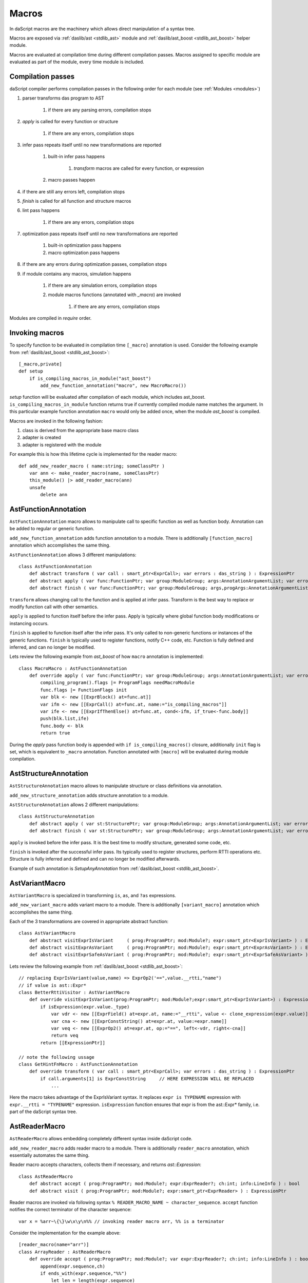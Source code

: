 .. _macros:

======
Macros
======

In daScript macros are the machinery which allows direct manipulation of a syntax tree.

Macros are exposed via :ref:`daslib/ast <stdlib_ast>` module and :ref:`daslib/ast_boost <stdlib_ast_boost>` helper module.

Macros are evaluated at compilation time during different compilation passes.
Macros assigned to specific module are evaluated as part of the module, every time module is included.

------------------
Compilation passes
------------------

daScript compiler performs compilation passes in the following order for each module (see :ref:`Modules <modules>`)

#. parser transforms das program to AST

    #. if there are any parsing errors, compilation stops

#. `apply` is called for every function or structure

    #. if there are any errors, compilation stops

#. infer pass repeats itself until no new transformations are reported

    #. built-in infer pass happens

        #. `transform` macros are called for every function, or expression

    #. macro passes happen

#. if there are still any errors left, compilation stops

#. `finish` is called for all function and structure macros

#. lint pass happens

    #. if there are any errors, compilation stops

#. optimization pass repeats itself until no new transformations are reported

    #. built-in optimization pass happens

    #. macro optimization pass happens

#. if there are any errors during optimization passes, compilation stops

#. if module contains any macros, simulation happens

    #. if there are any simulation errors, compilation stops

    #. module macros functions (annotated with `_macro`) are invoked

        #. if there are any errors, compilation stops

Modules are compiled in `require` order.

---------------
Invoking macros
---------------

To specify function to be evaluated in compilation time ``[_macro]`` annotation is used.
Consider the following example from :ref:`daslib/ast_boost <stdlib_ast_boost>`::

    [_macro,private]
    def setup
        if is_compiling_macros_in_module("ast_boost")
            add_new_function_annotation("macro", new MacroMacro())

`setup` function will be evaluated after compilation of each module, which includes ast_boost.
``is_compiling_macros_in_module`` function returns true if currently compiled module name matches the argument.
In this particular example function annotation ``macro`` would only be added once, when the module `ast_boost` is compiled.

Macros are invoked in the following fashion:

#. class is derived from the appropriate base macro class
#. adapter is created
#. adapter is registered with the module

For example this is how this lifetime cycle is implemented for the reader macro::

    def add_new_reader_macro ( name:string; someClassPtr )
        var ann <- make_reader_macro(name, someClassPtr)
        this_module() |> add_reader_macro(ann)
        unsafe
            delete ann

---------------------
AstFunctionAnnotation
---------------------

``AstFunctionAnnotation`` macro allows to manipulate call to specific function as well as function body.
Annotation can be added to regular or generic function.

``add_new_function_annotation`` adds function annotation to a module.
There is additionally ``[function_macro]`` annotation which accomplishes the same thing.

``AstFunctionAnnotation`` allows 3 different manipulations::

    class AstFunctionAnnotation
        def abstract transform ( var call : smart_ptr<ExprCall>; var errors : das_string ) : ExpressionPtr
        def abstract apply ( var func:FunctionPtr; var group:ModuleGroup; args:AnnotationArgumentList; var errors : das_string ) : bool
        def abstract finish ( var func:FunctionPtr; var group:ModuleGroup; args,progArgs:AnnotationArgumentList; var errors : das_string ) : bool

``transform`` allows changing call to the function and is applied at infer pass.
Transform is the best way to replace or modify function call with other semantics.

``apply`` is applied to function itself before the infer pass.
Apply is typically where global function body modifications or instancing occurs.

``finish`` is applied to function itself after the infer pass.
It's only called to non-generic functions or instances of the generic functions.
``finish`` is typically used to register functions, notify C++ code, etc.
Function is fully defined and inferred, and can no longer be modified.

Lets review the following example from `ast_boost` of how ``macro`` annotation is implemented::

    class MacroMacro : AstFunctionAnnotation
        def override apply ( var func:FunctionPtr; var group:ModuleGroup; args:AnnotationArgumentList; var errors : das_string ) : bool
            compiling_program().flags |= ProgramFlags needMacroModule
            func.flags |= FunctionFlags init
            var blk <- new [[ExprBlock() at=func.at]]
            var ifm <- new [[ExprCall() at=func.at, name:="is_compiling_macros"]]
            var ife <- new [[ExprIfThenElse() at=func.at, cond<-ifm, if_true<-func.body]]
            push(blk.list,ife)
            func.body <- blk
            return true

During the `apply` pass function body is appended with ``if is_compiling_macros()`` closure,
additionally ``init`` flag is set, which is equivalent to ``_macro`` annotation.
Function annotated with ``[macro]`` will be evaluated during module compilation.

----------------------
AstStructureAnnotation
----------------------

``AstStructureAnnotation`` macro allows to manipulate structure or class definitions via annotation.

``add_new_structure_annotation`` adds structure annotation to a module.

``AstStructureAnnotation`` allows 2 different manipulations::

    class AstStructureAnnotation
        def abstract apply ( var st:StructurePtr; var group:ModuleGroup; args:AnnotationArgumentList; var errors : das_string ) : bool
        def abstract finish ( var st:StructurePtr; var group:ModuleGroup; args:AnnotationArgumentList; var errors : das_string ) : bool

``apply`` is invoked before the infer pass. It is the best time to modify structure, generated some code, etc.

``finish`` is invoked after the successful infer pass. Its typically used to register structures, perform RTTI operations etc.
Structure is fully inferred and defined and can no longer be modified afterwards.

Example of such annotation is `SetupAnyAnnotation` from :ref:`daslib/ast_boost <stdlib_ast_boost>`.

---------------
AstVariantMacro
---------------

``AstVariantMacro`` is specialized in transforming ``is``, ``as``, and ``?as`` expressions.

``add_new_variant_macro`` adds variant macro to a module.
There is additionally ``[variant_macro]`` annotation which accomplishes the same thing.

Each of the 3 transformations are covered in appropriate abstract function::

    class AstVariantMacro
        def abstract visitExprIsVariant     ( prog:ProgramPtr; mod:Module?; expr:smart_ptr<ExprIsVariant> ) : ExpressionPtr
        def abstract visitExprAsVariant     ( prog:ProgramPtr; mod:Module?; expr:smart_ptr<ExprAsVariant> ) : ExpressionPtr
        def abstract visitExprSafeAsVariant ( prog:ProgramPtr; mod:Module?; expr:smart_ptr<ExprSafeAsVariant> ) : ExpressionPtr

Lets review the following example from :ref:`daslib/ast_boost <stdlib_ast_boost>`::

    // replacing ExprIsVariant(value,name) => ExprOp2('==",value.__rtti,"name")
    // if value is ast::Expr*
    class BetterRttiVisitor : AstVariantMacro
        def override visitExprIsVariant(prog:ProgramPtr; mod:Module?;expr:smart_ptr<ExprIsVariant>) : ExpressionPtr
            if isExpression(expr.value._type)
                var vdr <- new [[ExprField() at=expr.at, name:="__rtti", value <- clone_expression(expr.value)]]
                var cna <- new [[ExprConstString() at=expr.at, value:=expr.name]]
                var veq <- new [[ExprOp2() at=expr.at, op:="==", left<-vdr, right<-cna]]
                return veq
            return [[ExpressionPtr]]

    // note the following ussage
    class GetHintFnMacro : AstFunctionAnnotation
        def override transform ( var call : smart_ptr<ExprCall>; var errors : das_string ) : ExpressionPtr
            if call.arguments[1] is ExprConstString     // HERE EXPRESSION WILL BE REPLACED
                ...

Here the macro takes advantage of the ExprIsVariant syntax.
It replaces ``expr is TYPENAME`` expression with ``expr.__rtti = "TYPENAME"`` expression.
``isExpression`` function ensures that expr is from the ast::Expr* family, i.e. part of the daScript syntax tree.

--------------
AstReaderMacro
--------------

``AstReaderMacro`` allows embedding completely different syntax inside daScript code.

``add_new_reader_macro`` adds reader macro to a module.
There is additionally ``reader_macro`` annotation, which essentially automates the same thing.

Reader macro accepts characters, collects them if necessary, and returns `ast::Expression`::

    class AstReaderMacro
        def abstract accept ( prog:ProgramPtr; mod:Module?; expr:ExprReader?; ch:int; info:LineInfo ) : bool
        def abstract visit ( prog:ProgramPtr; mod:Module?; expr:smart_ptr<ExprReader> ) : ExpressionPtr

Reader macros are invoked via following syntax ``% READER_MACRO_NAME ~ character_sequence``.
``accept`` function notifies the correct terminator of the character sequence::

    var x = %arr~\{\}\w\x\y\n%% // invoking reader macro arr, %% is a terminator

Consider the implementation for the example above::

    [reader_macro(name="arr")]
    class ArrayReader : AstReaderMacro
        def override accept ( prog:ProgramPtr; mod:Module?; var expr:ExprReader?; ch:int; info:LineInfo ) : bool
            append(expr.sequence,ch)
            if ends_with(expr.sequence,"%%")
                let len = length(expr.sequence)
                resize(expr.sequence,len-2)
                return false
            else
                return true
        def override visit ( prog:ProgramPtr; mod:Module?; expr:smart_ptr<ExprReader> ) : ExpressionPtr
            let seqStr = string(expr.sequence)
            var arrT <- new [[TypeDecl() baseType=Type tInt]]
            push(arrT.dim,length(seqStr))
            var mkArr <- new [[ExprMakeArray() at = expr.at, makeType <- arrT]]
            for x in seqStr
                var mkC <- new [[ExprConstInt() at=expr.at, value=x]]
                push(mkArr.values,mkC)
            return mkArr

In ``accept`` function macro collects symbols in the sequence.
Once the sequence ends with the terminator sequence %%, ``accept`` returns false to notify for the end of read.

In ``visit`` the collected sequence is converted into make array ``[[int ch1; ch2; ..]]`` expression.

More complex examples are JsonReader macro in :ref:`daslib/json_boost <stdlib_json_boost>` or RegexReader in :ref:`daslib/regex_boost <stdlib_regex_boost>`.

------------
AstCallMacro
------------

``AstCallMacro`` operates on expressions, which have similar to function call syntax.
It occurs during the infer pass.

``add_new_call_macro`` adds call macro to a module.
``[call_macro]`` annotation automates the same thing::

    class AstCallMacro
        def abstract visit ( prog:ProgramPtr; mod:Module?; expr:smart_ptr<ExprCallMacro> ) : ExpressionPtr

``apply`` from the :ref:`daslib/apply <stdlib_apply>` is an example of such macro::

    [call_macro(name="apply")]  // apply(value, block)
    class ApplyMacro : AstCallMacro
        def override visit ( prog:ProgramPtr; mod:Module?; var expr:smart_ptr<ExprCallMacro> ) : ExpressionPtr
            ...

Note how name is provided in the ``[call_macro]`` annotation.

------------
AstPassMacro
------------

``AstPassMacro`` is one macro to rule them all. It gets entire module as an input,
and can be invoked at numerous passes::

    class AstPassMacro
        def abstract apply ( prog:ProgramPtr; mod:Module? ) : bool

``make_pass_macro`` registers class as a pass macro.

``add_dirty_infer_macro`` adds pass macro to the infer pass.

Typically such macro creates an ``AstVisitor`` which performs necessary transformations.

----------
AstVisitor
----------

``AstVisitor`` implements visitor pattern for the daScript expression tree.
It contains callback for every single expression in prefix and postfix form, as well as some additional callbacks::

    class AstVisitor
        ...
        // find
            def abstract preVisitExprFind(expr:smart_ptr<ExprFind>) : void          // prefix
            def abstract visitExprFind(expr:smart_ptr<ExprFind>) : ExpressionPtr    // postifx
        ...

Postfix callback can return expression to replace the one passed to the callback.

PrintVisitor form `ast_print` example implements printing of every single expression in daScript syntax.

``make_visitor`` creates visitor adapter from the class, derived from the AstVisitor.
Adapter then can be applied to a program via ``visit`` function::

    var astVisitor = new PrintVisitor()
    var astVisitorAdapter <- make_visitor(*astVisitor)
    visit(this_program(), astVisitorAdapter)
